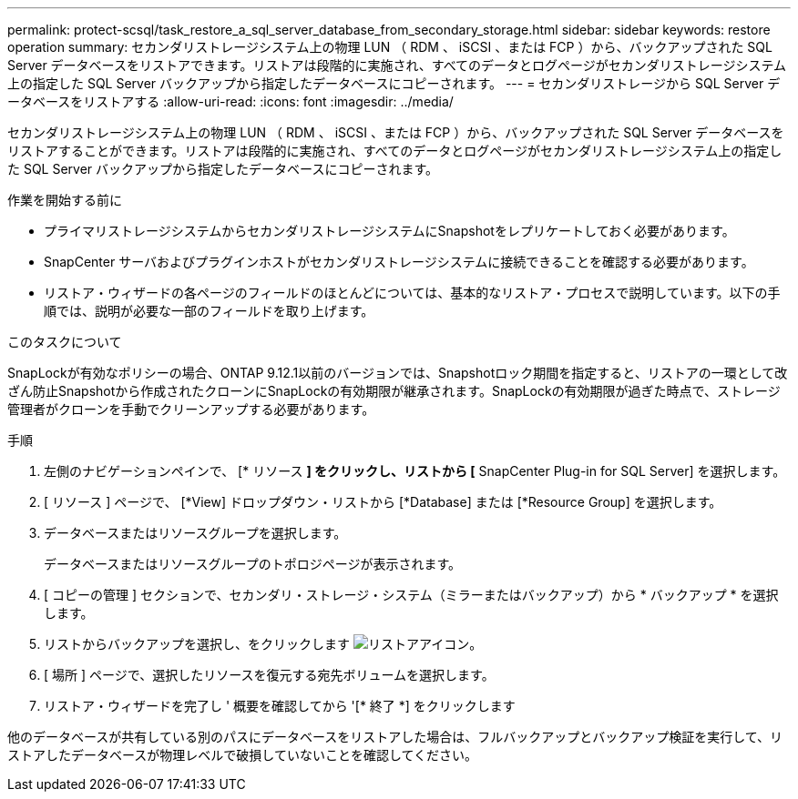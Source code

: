 ---
permalink: protect-scsql/task_restore_a_sql_server_database_from_secondary_storage.html 
sidebar: sidebar 
keywords: restore operation 
summary: セカンダリストレージシステム上の物理 LUN （ RDM 、 iSCSI 、または FCP ）から、バックアップされた SQL Server データベースをリストアできます。リストアは段階的に実施され、すべてのデータとログページがセカンダリストレージシステム上の指定した SQL Server バックアップから指定したデータベースにコピーされます。 
---
= セカンダリストレージから SQL Server データベースをリストアする
:allow-uri-read: 
:icons: font
:imagesdir: ../media/


[role="lead"]
セカンダリストレージシステム上の物理 LUN （ RDM 、 iSCSI 、または FCP ）から、バックアップされた SQL Server データベースをリストアすることができます。リストアは段階的に実施され、すべてのデータとログページがセカンダリストレージシステム上の指定した SQL Server バックアップから指定したデータベースにコピーされます。

.作業を開始する前に
* プライマリストレージシステムからセカンダリストレージシステムにSnapshotをレプリケートしておく必要があります。
* SnapCenter サーバおよびプラグインホストがセカンダリストレージシステムに接続できることを確認する必要があります。
* リストア・ウィザードの各ページのフィールドのほとんどについては、基本的なリストア・プロセスで説明しています。以下の手順では、説明が必要な一部のフィールドを取り上げます。


.このタスクについて
SnapLockが有効なポリシーの場合、ONTAP 9.12.1以前のバージョンでは、Snapshotロック期間を指定すると、リストアの一環として改ざん防止Snapshotから作成されたクローンにSnapLockの有効期限が継承されます。SnapLockの有効期限が過ぎた時点で、ストレージ管理者がクローンを手動でクリーンアップする必要があります。

.手順
. 左側のナビゲーションペインで、 [* リソース *] をクリックし、リストから [* SnapCenter Plug-in for SQL Server] を選択します。
. [ リソース ] ページで、 [*View] ドロップダウン・リストから [*Database] または [*Resource Group] を選択します。
. データベースまたはリソースグループを選択します。
+
データベースまたはリソースグループのトポロジページが表示されます。

. [ コピーの管理 ] セクションで、セカンダリ・ストレージ・システム（ミラーまたはバックアップ）から * バックアップ * を選択します。
. リストからバックアップを選択し、をクリックします image:../media/restore_icon.gif["リストアアイコン"]。
. [ 場所 ] ページで、選択したリソースを復元する宛先ボリュームを選択します。
. リストア・ウィザードを完了し ' 概要を確認してから '[* 終了 *] をクリックします


他のデータベースが共有している別のパスにデータベースをリストアした場合は、フルバックアップとバックアップ検証を実行して、リストアしたデータベースが物理レベルで破損していないことを確認してください。
